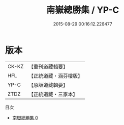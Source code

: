 #+TITLE: 南嶽總勝集 / YP-C

#+DATE: 2015-08-29 00:16:12.226477
* 版本
 |     CK-KZ|【重刊道藏輯要】|
 |       HFL|【正統道藏・涵芬樓版】|
 |      YP-C|【原版道藏輯要】|
 |      ZTDZ|【正統道藏・三家本】|
目次
 - [[file:KR5b0311_000.txt][南嶽總勝集 0]]
